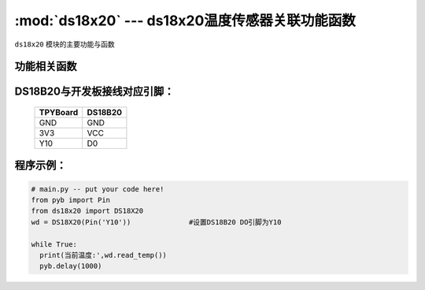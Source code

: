 :mod:`ds18x20` --- ds18x20温度传感器关联功能函数
=============================================

.. module:: ds18x20
   :synopsis: ds18x20温度传感器关联功能函数

``ds18x20`` 模块的主要功能与函数

功能相关函数
-------------------------

.. only:: port_tpyboard

    .. class:: ds18x20.DS18X20(pin)
 
    创建一个DS18X20对象。
    
    - ``pin`` pyb.Pin对象
    
    .. method:: DS18X20.read_temp()

       读取温度值，返回值为浮点型

DS18B20与开发板接线对应引脚：
------------------------------------

		+------------+---------+
		| TPYBoard   | DS18B20 |
		+============+=========+
		| GND        | GND     |
		+------------+---------+
		| 3V3        | VCC     |
		+------------+---------+
		| Y10        | D0      |
		+------------+---------+

程序示例：
----------

.. code-block:: python

  # main.py -- put your code here!
  from pyb import Pin
  from ds18x20 import DS18X20
  wd = DS18X20(Pin('Y10'))		#设置DS18B20 DO引脚为Y10

  while True:
    print(当前温度:',wd.read_temp())
    pyb.delay(1000)